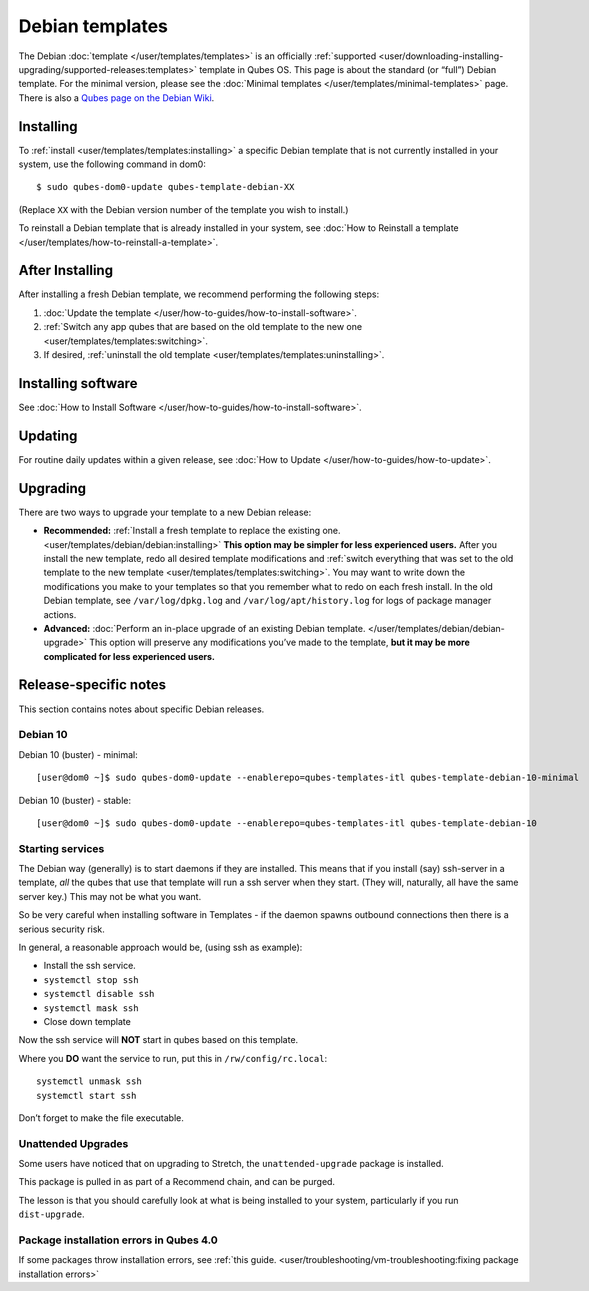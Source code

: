 ================
Debian templates
================

The Debian :doc:`template </user/templates/templates>` is an officially :ref:`supported <user/downloading-installing-upgrading/supported-releases:templates>` template in Qubes OS.
This page is about the standard (or “full”) Debian template. For the
minimal version, please see the :doc:`Minimal templates </user/templates/minimal-templates>` page. There is also a `Qubes page on the Debian Wiki <https://wiki.debian.org/Qubes>`__.

Installing
==========

To :ref:`install <user/templates/templates:installing>` a specific Debian template
that is not currently installed in your system, use the following
command in dom0:

::

   $ sudo qubes-dom0-update qubes-template-debian-XX

(Replace ``XX`` with the Debian version number of the template you wish
to install.)

To reinstall a Debian template that is already installed in your system,
see :doc:`How to Reinstall a template </user/templates/how-to-reinstall-a-template>`.

After Installing
================

After installing a fresh Debian template, we recommend performing the
following steps:

1. :doc:`Update the template </user/how-to-guides/how-to-install-software>`.

2. :ref:`Switch any app qubes that are based on the old template to the new    one <user/templates/templates:switching>`.

3. If desired, :ref:`uninstall the old    template <user/templates/templates:uninstalling>`.

Installing software
===================

See :doc:`How to Install Software </user/how-to-guides/how-to-install-software>`.

Updating
========

For routine daily updates within a given release, see :doc:`How to Update </user/how-to-guides/how-to-update>`.

Upgrading
=========

There are two ways to upgrade your template to a new Debian release:

-  **Recommended:** :ref:`Install a fresh template to replace the existing    one. <user/templates/debian/debian:installing>` **This option may be simpler for less
   experienced users.** After you install the new template, redo all
   desired template modifications and :ref:`switch everything that was set to    the old template to the new template <user/templates/templates:switching>`.
   You may want to write down the modifications you make to your
   templates so that you remember what to redo on each fresh install. In
   the old Debian template, see ``/var/log/dpkg.log`` and
   ``/var/log/apt/history.log`` for logs of package manager actions.

-  **Advanced:** :doc:`Perform an in-place upgrade of an existing Debian    template. </user/templates/debian/debian-upgrade>` This option
   will preserve any modifications you’ve made to the template, **but it
   may be more complicated for less experienced users.**

Release-specific notes
======================

This section contains notes about specific Debian releases.

Debian 10
---------

Debian 10 (buster) - minimal:

::

   [user@dom0 ~]$ sudo qubes-dom0-update --enablerepo=qubes-templates-itl qubes-template-debian-10-minimal

Debian 10 (buster) - stable:

::

   [user@dom0 ~]$ sudo qubes-dom0-update --enablerepo=qubes-templates-itl qubes-template-debian-10

Starting services
-----------------

The Debian way (generally) is to start daemons if they are installed.
This means that if you install (say) ssh-server in a template, *all* the
qubes that use that template will run a ssh server when they start.
(They will, naturally, all have the same server key.) This may not be
what you want.

So be very careful when installing software in Templates - if the daemon
spawns outbound connections then there is a serious security risk.

In general, a reasonable approach would be, (using ssh as example):

-  Install the ssh service.
-  ``systemctl stop ssh``
-  ``systemctl disable ssh``
-  ``systemctl mask ssh``
-  Close down template

Now the ssh service will **NOT** start in qubes based on this template.

Where you **DO** want the service to run, put this in
``/rw/config/rc.local``:

::

   systemctl unmask ssh
   systemctl start ssh

Don’t forget to make the file executable.

Unattended Upgrades
-------------------

Some users have noticed that on upgrading to Stretch, the
``unattended-upgrade`` package is installed.

This package is pulled in as part of a Recommend chain, and can be
purged.

The lesson is that you should carefully look at what is being installed
to your system, particularly if you run ``dist-upgrade``.

Package installation errors in Qubes 4.0
----------------------------------------

If some packages throw installation errors, see :ref:`this guide. <user/troubleshooting/vm-troubleshooting:fixing package installation errors>`
